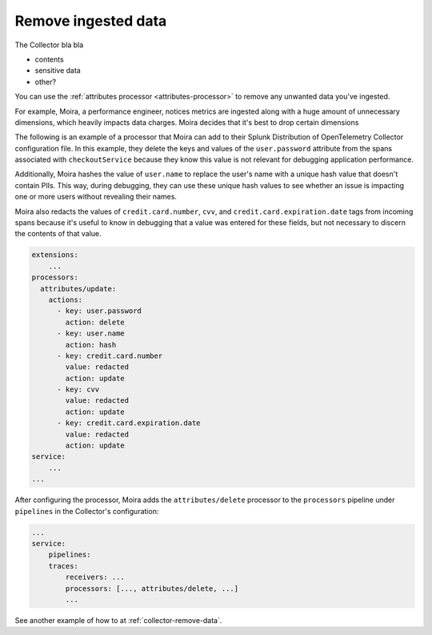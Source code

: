 .. _configure-remove:

*********************************************************************
Remove ingested data 
*********************************************************************

.. meta::
      :description: Remove data ingested with the Splunk Distribution of OpenTelemetry Collector.

The Collector bla bla

* contents
* sensitive data
* other?

You can use the :ref:`attributes processor <attributes-processor>` to remove any unwanted data you've ingested.

For example, Moira, a performance engineer, notices metrics are ingested along with a huge amount of unnecessary dimensions, which heavily impacts data charges. Moira decides that it's best to drop certain dimensions

The following is an example of a processor that Moira can add to their Splunk Distribution of OpenTelemetry Collector configuration file. In this example, they delete the keys and values of the ``user.password`` attribute from the spans associated with ``checkoutService`` because they know this value is not relevant for debugging application performance.

Additionally, Moira hashes the value of ``user.name`` to replace the user's name with a unique hash value that doesn't contain PIIs. This way, during debugging, they can use these unique hash values to see whether an issue is impacting one or more users without revealing their names.

Moira also redacts the values of ``credit.card.number``, ``cvv``, and ``credit.card.expiration.date`` tags from incoming spans because it's useful to know in debugging that a value was entered for these fields, but not necessary to discern the contents of that value. 

.. code-block:: yaml

    extensions: 
        ...  
    processors:
      attributes/update:
        actions:
          - key: user.password
            action: delete
          - key: user.name
            action: hash
          - key: credit.card.number
            value: redacted
            action: update
          - key: cvv
            value: redacted
            action: update
          - key: credit.card.expiration.date
            value: redacted
            action: update
    service:
        ...
    ...

After configuring the processor, Moira adds the ``attributes/delete`` processor to the ``processors`` pipeline under ``pipelines`` in the Collector's configuration: 

.. code-block:: yaml

    ... 
    service:
        pipelines:
        traces:
            receivers: ...
            processors: [..., attributes/delete, ...] 
            ...


See another example of how to at :ref:`collector-remove-data`.